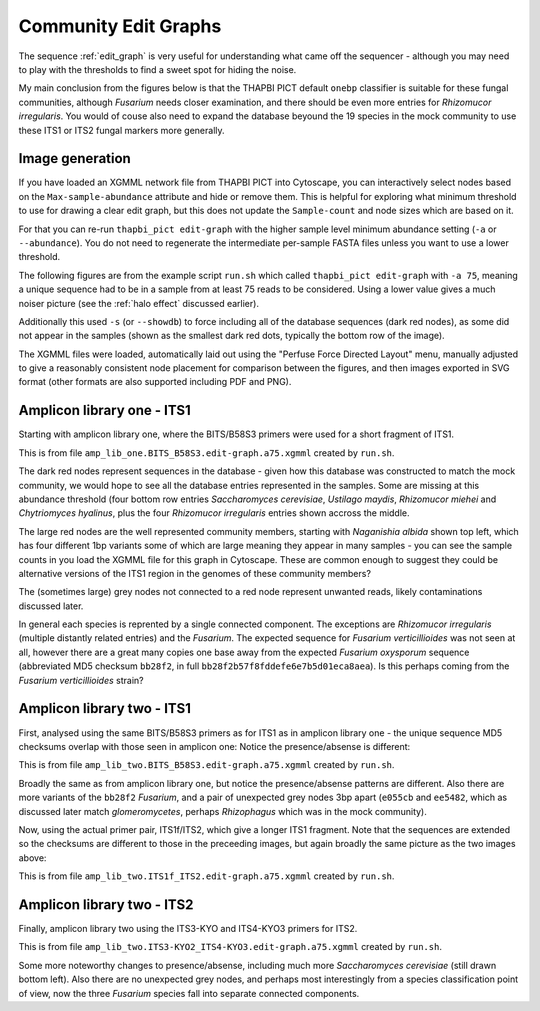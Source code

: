 Community Edit Graphs
=====================

The sequence :ref:`edit_graph` is very useful for understanding what came off
the sequencer - although you may need to play with the thresholds to find a
sweet spot for hiding the noise.

My main conclusion from the figures below is that the THAPBI PICT default
``onebp`` classifier is suitable for these fungal communities, although
*Fusarium* needs closer examination, and there should be even more entries for
*Rhizomucor irregularis*. You would of couse also need to expand the database
beyound the 19 species in the mock community to use these ITS1 or ITS2 fungal
markers more generally.

Image generation
----------------

If you have loaded an XGMML network file from THAPBI PICT into Cytoscape, you
can interactively select nodes based on the ``Max-sample-abundance`` attribute
and hide or remove them. This is helpful for exploring what minimum threshold
to use for drawing a clear edit graph, but this does not update the
``Sample-count`` and node sizes which are based on it.

For that you can re-run ``thapbi_pict edit-graph`` with the higher sample
level minimum abundance setting (``-a`` or ``--abundance``). You do not need
to regenerate the intermediate per-sample FASTA files unless you want to use a
lower threshold.

The following figures are from the example script ``run.sh`` which called
``thapbi_pict edit-graph`` with ``-a 75``, meaning a unique sequence had to be
in a sample from at least 75 reads to be considered. Using a lower value gives
a much noiser picture (see the :ref:`halo effect` discussed earlier).

Additionally this used ``-s`` (or ``--showdb``) to force including all of the
database sequences (dark red nodes), as some did not appear in the samples
(shown as the smallest dark red dots, typically the bottom row of the image).

The XGMML files were loaded, automatically laid out using the "Perfuse Force
Directed Layout" menu, manually adjusted to give a reasonably consistent node
placement for comparison between the figures, and then images exported in SVG
format (other formats are also supported including PDF and PNG).

Amplicon library one - ITS1
---------------------------

Starting with amplicon library one, where the BITS/B58S3 primers were used for
a short fragment of ITS1.

.. image:: ../images/amp_lib_one.BITS_B58S3.edit-graph.a75.svg
   :target: https://raw.githubusercontent.com/peterjc/thapbi-pict/master/docs/images/amp_lib_one.BITS_B58S3.edit-graph.a75.svg?sanitize=true
   :alt: Sequence edit-graph for amplicon library one using BITS/B58S3 primers for ITS1.

This is from file ``amp_lib_one.BITS_B58S3.edit-graph.a75.xgmml`` created by
``run.sh``.

The dark red nodes represent sequences in the database - given how this
database was constructed to match the mock community, we would hope to see all
the database entries represented in the samples. Some are missing at this
abundance threshold (four bottom row entries *Saccharomyces cerevisiae*,
*Ustilago maydis*, *Rhizomucor miehei* and *Chytriomyces hyalinus*, plus the
four *Rhizomucor irregularis* entries shown accross the middle.

The large red nodes are the well represented community members, starting with
*Naganishia albida* shown top left, which has four different 1bp variants some
of which are large meaning they appear in many samples - you can see the
sample counts in you load the XGMML file for this graph in Cytoscape. These
are common enough to suggest they could be alternative versions of the ITS1
region in the genomes of these community members?

The (sometimes large) grey nodes not connected to a red node represent unwanted
reads, likely contaminations discussed later.

In general each species is reprented by a single connected component. The
exceptions are *Rhizomucor irregularis* (multiple distantly related entries)
and the *Fusarium*. The expected sequence for *Fusarium verticillioides* was
not seen at all, however there are a great many copies one base away from
the expected *Fusarium oxysporum* sequence (abbreviated MD5 checksum
``bb28f2``, in full ``bb28f2b57f8fddefe6e7b5d01eca8aea``). Is this perhaps
coming from the *Fusarium verticillioides* strain?

Amplicon library two - ITS1
---------------------------

First, analysed using the same BITS/B58S3 primers as for ITS1 as in amplicon
library one - the unique sequence MD5 checksums overlap with those seen in
amplicon one:
Notice the presence/absense is different:

.. image:: ../images/amp_lib_two.BITS_B58S3.edit-graph.a75.svg
   :target: https://raw.githubusercontent.com/peterjc/thapbi-pict/master/docs/images/amp_lib_two.BITS_B58S3.edit-graph.a75.svg?sanitize=true
   :alt: Sequence edit-graph for amplicon library two using BITS/B58S3 primers for ITS1 (although actually amplified with ITS1f/ITS2 primers).

This is from file ``amp_lib_two.BITS_B58S3.edit-graph.a75.xgmml`` created by
``run.sh``.

Broadly the same as from amplicon library one, but notice the
presence/absense patterns are different. Also there are more variants of the
``bb28f2`` *Fusarium*, and a pair of unexpected grey nodes 3bp apart
(``e055cb`` and ``ee5482``, which as discussed later match *glomeromycetes*,
perhaps *Rhizophagus* which was in the mock community).

Now, using the actual primer pair, ITS1f/ITS2, which give a longer ITS1
fragment. Note that the sequences are extended so the checksums are different
to those in the preceeding images, but again broadly the same picture as the
two images above:

.. image:: ../images/amp_lib_two.ITS1f_ITS2.edit-graph.a75.svg
   :target: https://raw.githubusercontent.com/peterjc/thapbi-pict/master/docs/images/amp_lib_two.ITS1f_ITS2.edit-graph.a75.svg?sanitize=true
   :alt: Sequence edit-graph for amplicon library two using ITS1f/ITS2 primers for ITS1.

This is from file ``amp_lib_two.ITS1f_ITS2.edit-graph.a75.xgmml`` created by
``run.sh``.

Amplicon library two - ITS2
---------------------------

Finally, amplicon library two using the ITS3-KYO and ITS4-KYO3 primers for ITS2.

.. image:: ../images/amp_lib_two.ITS3-KYO2_ITS4-KYO3.edit-graph.a75.svg
   :target: https://raw.githubusercontent.com/peterjc/thapbi-pict/master/docs/images/amp_lib_two.ITS3-KYO2_ITS4-KYO3.edit-graph.a75.svg?sanitize=true
   :alt: Sequence edit-graph for amplicon library two using ITS3-KYO and ITS4-KYO3 primers for ITS2.

This is from file ``amp_lib_two.ITS3-KYO2_ITS4-KYO3.edit-graph.a75.xgmml``
created by ``run.sh``.

Some more noteworthy changes to presence/absense, including much more
*Saccharomyces cerevisiae* (still drawn bottom left). Also there are no
unexpected grey nodes, and perhaps most interestingly from a species
classification point of view, now the three *Fusarium* species fall into
separate connected components.
